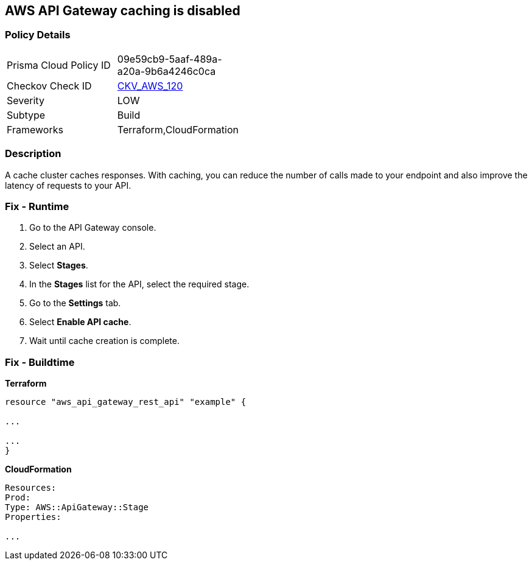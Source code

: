 == AWS API Gateway caching is disabled


=== Policy Details
[width=45%]
[cols="1,1"]
|=== 
|Prisma Cloud Policy ID 
| 09e59cb9-5aaf-489a-a20a-9b6a4246c0ca

|Checkov Check ID 
| https://github.com/bridgecrewio/checkov/tree/master/checkov/terraform/checks/resource/aws/APIGatewayCacheEnable.py[CKV_AWS_120]

|Severity
|LOW

|Subtype
|Build

|Frameworks
|Terraform,CloudFormation

|=== 



=== Description

A cache cluster caches responses.
With caching, you can reduce the number of calls made to your endpoint and also improve the latency of requests to your API.

=== Fix - Runtime

. Go to the API Gateway console.

. Select an API.

. Select *Stages*.

. In the *Stages* list for the API, select the required stage.

. Go to the *Settings* tab.

. Select *Enable API cache*.

. Wait until cache creation is complete.

=== Fix - Buildtime


*Terraform* 


----
resource "aws_api_gateway_rest_api" "example" {

...

...
}
----


*CloudFormation* 


----
Resources:
Prod:
Type: AWS::ApiGateway::Stage
Properties:

...
----
